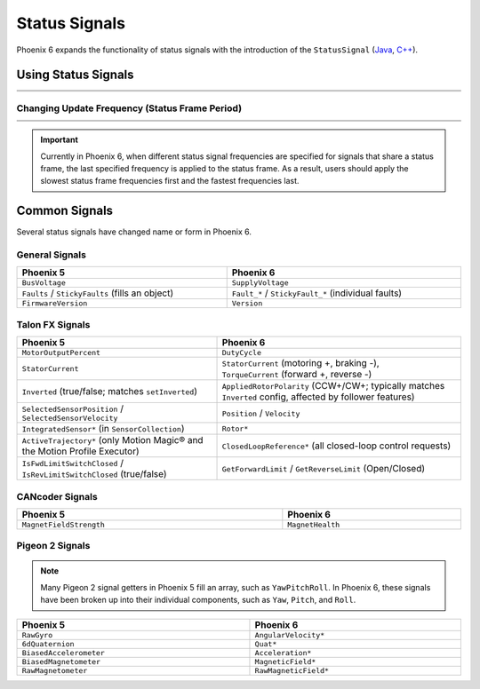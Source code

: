 Status Signals
==============

Phoenix 6 expands the functionality of status signals with the introduction of the ``StatusSignal`` (`Java <https://api.ctr-electronics.com/phoenix6/release/java/com/ctre/phoenix6/StatusSignal.html>`__, `C++ <https://api.ctr-electronics.com/phoenix6/release/cpp/classctre_1_1phoenix6_1_1_status_signal.html>`__).

Using Status Signals
--------------------

.. list-table::
   :width: 100%
   :widths: 1 99

   * - .. centered:: v5
     - .. tab-set::

         .. tab-item:: Java
            :sync: Java

            .. code-block:: java

               // get latest TalonFX selected sensor position
               // units are encoder ticks
               int sensorPos = m_talonFX.getSelectedSensorPosition();

               // latency is unknown
               // cannot synchronously wait for new data

         .. tab-item:: C++
            :sync: C++

            .. code-block:: cpp

               // get latest TalonFX selected sensor position
               // units are encoder ticks
               int sensorPos = m_talonFX.GetSelectedSensorPosition();

               // latency is unknown
               // cannot synchronously wait for new data

   * - .. centered:: Pro
     - .. tab-set::

         .. tab-item:: Java
            :sync: Java

            .. code-block:: java

               // acquire a refreshed TalonFX rotor position signal
               var rotorPosSignal = m_talonFX.getRotorPosition();

               // because we are calling getRotorPosition() every loop,
               // we do not need to call refresh()
               //rotorPosSignal.refresh();

               // retrieve position value that we just refreshed
               // units are rotations
               var rotorPos = rotorPosSignal.getValue();

               // get latency of the signal
               var rotorPosLatency = rotorPosSignal.getTimestamp().getLatency();

               // synchronously wait 20 ms for new data
               rotorPosSignal.waitForUpdate(0.020);

         .. tab-item:: C++
            :sync: C++

            .. code-block:: cpp

               // acquire a refreshed TalonFX rotor position signal
               auto& rotorPosSignal = m_talonFX.GetRotorPosition();

               // because we are calling GetRotorPosition() every loop,
               // we do not need to call Refresh()
               //rotorPosSignal.Refresh();

               // retrieve position value that we just refreshed
               // units are rotations, uses the units library
               auto rotorPos = rotorPosSignal.GetValue();

               // get latency of the signal
               auto rotorPosLatency = rotorPosSignal.GetTimestamp().GetLatency();

               // synchronously wait 20 ms for new data
               rotorPosSignal.WaitForUpdate(20_ms);

Changing Update Frequency (Status Frame Period)
^^^^^^^^^^^^^^^^^^^^^^^^^^^^^^^^^^^^^^^^^^^^^^^

.. list-table::
   :width: 100%
   :widths: 1 99

   * - .. centered:: v5
     - .. tab-set::

         .. tab-item:: Java
            :sync: Java

            .. code-block:: java

               // slow down the Status 2 frame (selected sensor data) to 5 Hz (200ms)
               m_talonFX.setStatusFramePeriod(StatusFrameEnhanced.Status_2_Feedback0, 200);

         .. tab-item:: C++
            :sync: C++

            .. code-block:: cpp

               // slow down the Status 2 frame (selected sensor data) to 5 Hz (200ms)
               m_talonFX.SetStatusFramePeriod(StatusFrameEnhanced::Status_2_Feedback0, 200);

   * - .. centered:: Pro
     - .. tab-set::

         .. tab-item:: Java
            :sync: Java

            .. code-block:: java

               // slow down the position signal to 5 Hz
               m_talonFX.getPosition().setUpdateFrequency(5);

         .. tab-item:: C++
            :sync: C++

            .. code-block:: cpp

               // slow down the position signal to 5 Hz
               m_talonFX.GetPosition().SetUpdateFrequency(5_Hz);

.. important:: Currently in Phoenix 6, when different status signal frequencies are specified for signals that share a status frame, the last specified frequency is applied to the status frame. As a result, users should apply the slowest status frame frequencies first and the fastest frequencies last.

Common Signals
--------------

Several status signals have changed name or form in Phoenix 6.

General Signals
^^^^^^^^^^^^^^^

.. list-table::
   :header-rows: 1
   :width: 100%

   * - Phoenix 5
     - Phoenix 6

   * - ``BusVoltage``
     - ``SupplyVoltage``

   * - ``Faults`` |~| / ``StickyFaults`` (fills an object)
     - ``Fault_*`` |~| / ``StickyFault_*`` (individual faults)

   * - ``FirmwareVersion``
     - ``Version``

Talon FX Signals
^^^^^^^^^^^^^^^^

.. list-table::
   :header-rows: 1
   :width: 100%

   * - Phoenix 5
     - Phoenix 6

   * - ``MotorOutputPercent``
     - ``DutyCycle``

   * - ``StatorCurrent``
     - | ``StatorCurrent`` (motoring |~| +, braking |~| -),
       | ``TorqueCurrent`` (forward |~| +, reverse |~| -)

   * - ``Inverted`` (true/false; matches ``setInverted``)
     - ``AppliedRotorPolarity`` (CCW+/CW+; typically matches ``Inverted`` config, affected by follower features)

   * - ``SelectedSensorPosition`` |~| / ``SelectedSensorVelocity``
     - ``Position`` |~| / ``Velocity``

   * - ``IntegratedSensor*`` (in |~| ``SensorCollection``)
     - ``Rotor*``

   * - ``ActiveTrajectory*`` (only Motion Magic® and the Motion Profile Executor)
     - ``ClosedLoopReference*`` (all closed-loop control requests)

   * - ``IsFwdLimitSwitchClosed`` |~| / ``IsRevLimitSwitchClosed`` (true/false)
     - ``GetForwardLimit`` |~| / ``GetReverseLimit`` (Open/Closed)

CANcoder Signals
^^^^^^^^^^^^^^^^

.. list-table::
   :header-rows: 1
   :width: 100%

   * - Phoenix 5
     - Phoenix 6

   * - ``MagnetFieldStrength``
     - ``MagnetHealth``

Pigeon 2 Signals
^^^^^^^^^^^^^^^^

.. note:: Many Pigeon 2 signal getters in Phoenix 5 fill an array, such as ``YawPitchRoll``. In Phoenix 6, these signals have been broken up into their individual components, such as ``Yaw``, ``Pitch``, and ``Roll``.

.. list-table::
   :header-rows: 1
   :width: 100%

   * - Phoenix 5
     - Phoenix 6

   * - ``RawGyro``
     - ``AngularVelocity*``

   * - ``6dQuaternion``
     - ``Quat*``

   * - ``BiasedAccelerometer``
     - ``Acceleration*``

   * - ``BiasedMagnetometer``
     - ``MagneticField*``

   * - ``RawMagnetometer``
     - ``RawMagneticField*``

.. This is a non-breaking space; ~ comes from LaTeX syntax
.. |~| unicode:: 0xA0
   :trim:
